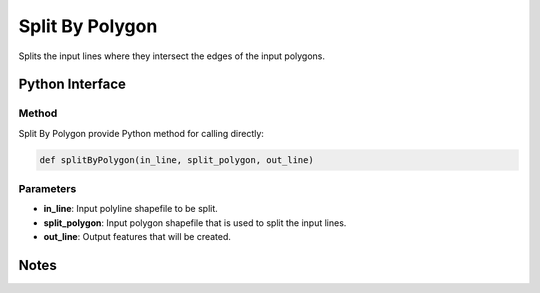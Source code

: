 *******************
Split By Polygon
*******************

Splits the input lines where they intersect the edges of the input polygons.

Python Interface
================


Method
-----------
Split By Polygon provide Python method for calling directly:

.. code-block::
  
   def splitByPolygon(in_line, split_polygon, out_line)

Parameters
-----------
* **in_line**:	Input polyline shapefile to be split.	
* **split_polygon**:	Input polygon shapefile that is used to split the input lines.	
* **out_line**:	Output features that will be created.

Notes
=============